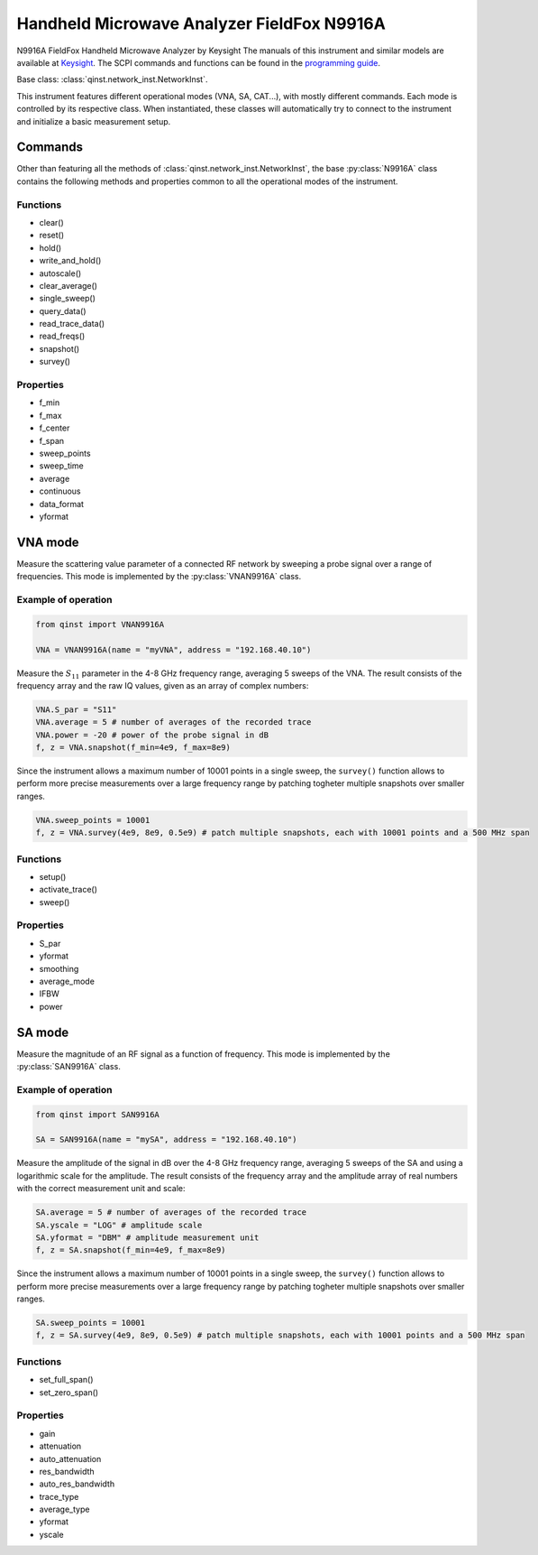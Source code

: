 Handheld Microwave Analyzer FieldFox N9916A
===========================================

N9916A FieldFox Handheld Microwave Analyzer by Keysight
The manuals of this instrument and similar models are available at `Keysight <https://www.keysight.com/us/en/lib/resources/service-manuals/keysight-fieldfox-library-help-and-manuals-2153870.html>`_.
The SCPI commands and functions can be found in the `programming guide <https://www.keysight.com/us/en/assets/9921-02561/programming-guides/FFProgrammingHelp.pdf>`_.

Base class: :class:`qinst.network_inst.NetworkInst`.

This instrument features different operational modes (VNA, SA, CAT...), with mostly different commands. Each mode is controlled by its respective class. When instantiated, these classes will automatically try to connect to the instrument and initialize a basic measurement setup.

Commands
""""""""
Other than featuring all the methods of :class:`qinst.network_inst.NetworkInst`, the base :py:class:`N9916A` class contains the following methods and properties common to all the operational modes of the instrument.

Functions
------------
- clear()
- reset()
- hold()
- write_and_hold()
- autoscale()
- clear_average()
- single_sweep()
- query_data()
- read_trace_data()
- read_freqs()
- snapshot()
- survey()

Properties
------------
- f_min
- f_max
- f_center
- f_span
- sweep_points
- sweep_time
- average
- continuous
- data_format
- yformat

VNA mode
""""""""
Measure the scattering value parameter of a connected RF network by sweeping a probe signal over a range of frequencies. This mode is implemented by the :py:class:`VNAN9916A` class.

Example of operation
---------------------

.. code-block:: python

  from qinst import VNAN9916A

  VNA = VNAN9916A(name = "myVNA", address = "192.168.40.10")


Measure the :math:`S_{11}` parameter in the 4-8 GHz frequency range, averaging 5 sweeps of the VNA. The result consists of the frequency array and the raw IQ values, given as an array of complex numbers:

.. code-block:: python

  VNA.S_par = "S11"
  VNA.average = 5 # number of averages of the recorded trace
  VNA.power = -20 # power of the probe signal in dB
  f, z = VNA.snapshot(f_min=4e9, f_max=8e9)

Since the instrument allows a maximum number of 10001 points in a single sweep, the ``survey()`` function allows to perform more precise measurements over a large frequency range by patching togheter multiple snapshots over smaller ranges.

.. code-block:: python

  VNA.sweep_points = 10001
  f, z = VNA.survey(4e9, 8e9, 0.5e9) # patch multiple snapshots, each with 10001 points and a 500 MHz span


Functions
------------
- setup()
- activate_trace()
- sweep()

Properties
------------
- S_par
- yformat
- smoothing
- average_mode
- IFBW
- power

SA mode
""""""""
Measure the magnitude of an RF signal as a function of frequency. This mode is implemented by the :py:class:`SAN9916A` class.

Example of operation
---------------------

.. code-block:: python

  from qinst import SAN9916A

  SA = SAN9916A(name = "mySA", address = "192.168.40.10")


Measure the amplitude of the signal in dB over the 4-8 GHz frequency range, averaging 5 sweeps of the SA and using a logarithmic scale for the amplitude. The result consists of the frequency array and the amplitude array of real numbers with the correct measurement unit and scale:

.. code-block:: python

  SA.average = 5 # number of averages of the recorded trace
  SA.yscale = "LOG" # amplitude scale
  SA.yformat = "DBM" # amplitude measurement unit
  f, z = SA.snapshot(f_min=4e9, f_max=8e9)

Since the instrument allows a maximum number of 10001 points in a single sweep, the ``survey()`` function allows to perform more precise measurements over a large frequency range by patching togheter multiple snapshots over smaller ranges.

.. code-block:: python

  SA.sweep_points = 10001
  f, z = SA.survey(4e9, 8e9, 0.5e9) # patch multiple snapshots, each with 10001 points and a 500 MHz span

Functions
------------
- set_full_span()
- set_zero_span()

Properties
------------
- gain
- attenuation
- auto_attenuation
- res_bandwidth
- auto_res_bandwidth
- trace_type
- average_type
- yformat
- yscale
